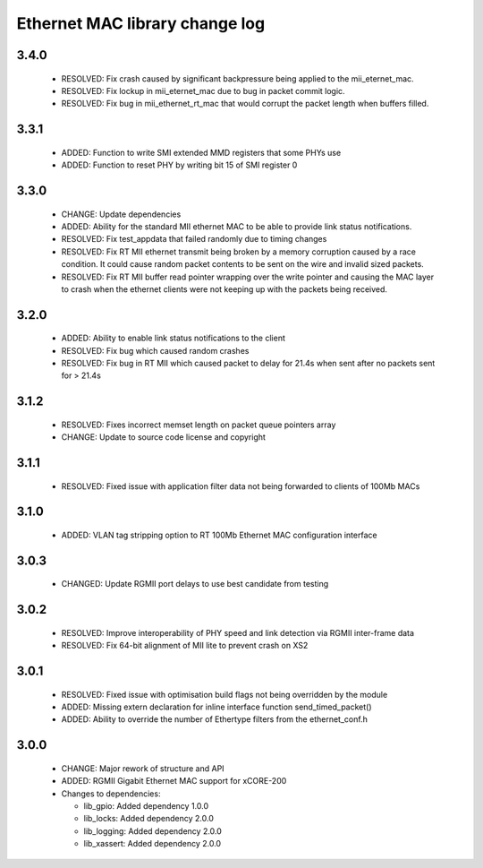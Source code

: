 Ethernet MAC library change log
===============================

3.4.0
-----

  * RESOLVED: Fix crash caused by significant backpressure being applied to the
    mii_eternet_mac.
  * RESOLVED: Fix lockup in mii_eternet_mac due to bug in packet commit logic.
  * RESOLVED: Fix bug in mii_ethernet_rt_mac that would corrupt the packet
    length when buffers filled.

3.3.1
-----

  * ADDED: Function to write SMI extended MMD registers that some PHYs use
  * ADDED: Function to reset PHY by writing bit 15 of SMI register 0

3.3.0
-----

  * CHANGE: Update dependencies
  * ADDED: Ability for the standard MII ethernet MAC to be able to provide link
    status notifications.
  * RESOLVED: Fix test_appdata that failed randomly due to timing changes
  * RESOLVED: Fix RT MII ethernet transmit being broken by a memory corruption
    caused by a race condition. It could cause random packet contents to be sent
    on the wire and invalid sized packets.
  * RESOLVED: Fix RT MII buffer read pointer wrapping over the write pointer and
    causing the MAC layer to crash when the ethernet clients were not keeping up
    with the packets being received.

3.2.0
-----

  * ADDED: Ability to enable link status notifications to the client
  * RESOLVED: Fix bug which caused random crashes
  * RESOLVED: Fix bug in RT MII which caused packet to delay for 21.4s when sent
    after no packets sent for > 21.4s

3.1.2
-----

  * RESOLVED: Fixes incorrect memset length on packet queue pointers array
  * CHANGE: Update to source code license and copyright

3.1.1
-----

  * RESOLVED: Fixed issue with application filter data not being forwarded to
    clients of 100Mb MACs

3.1.0
-----

  * ADDED: VLAN tag stripping option to RT 100Mb Ethernet MAC configuration
    interface

3.0.3
-----

  * CHANGED: Update RGMII port delays to use best candidate from testing

3.0.2
-----

  * RESOLVED: Improve interoperability of PHY speed and link detection via RGMII
    inter-frame data
  * RESOLVED: Fix 64-bit alignment of MII lite to prevent crash on XS2

3.0.1
-----

  * RESOLVED: Fixed issue with optimisation build flags not being overridden by
    the module
  * ADDED: Missing extern declaration for inline interface function
    send_timed_packet()
  * ADDED: Ability to override the number of Ethertype filters from the
    ethernet_conf.h

3.0.0
-----

  * CHANGE: Major rework of structure and API
  * ADDED: RGMII Gigabit Ethernet MAC support for xCORE-200

  * Changes to dependencies:

    - lib_gpio: Added dependency 1.0.0

    - lib_locks: Added dependency 2.0.0

    - lib_logging: Added dependency 2.0.0

    - lib_xassert: Added dependency 2.0.0

